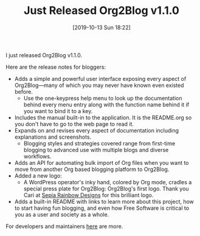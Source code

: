 #+BLOG: wisdomandwonder
#+POSTID: 12825
#+ORG2BLOG:
#+BLOG: wisdomandwonder
#+DATE: [2019-10-13 Sun 18:22]
#+OPTIONS: toc:nil num:nil todo:nil pri:nil tags:nil ^:nil
#+CATEGORY: Emacs,
#+TAGS: Org2Blog, Org mode, WordPress, Emacs,
#+TITLE: Just Released Org2Blog v1.1.0

I just released Org2Blog v1.1.0.

@@html:<!--more-->@@

Here are the release notes for bloggers:

- Adds a simple and powerful user interface exposing every aspect of
  Org2Blog—many of which you may never have known even existed before.
  - Use the one-keypress help menu to look up the documentation behind every
    menu entry along with the function name behind it if you want to bind it
    to a key.
- Includes the manual built-in to the application. It is the README.org so you
  don't have to go to the web page to read it.
- Expands on and revises every aspect of documentation including explanations
  and screenshots.
  - Blogging styles and strategies covered range from first-time blogging to
    advanced use with multiple blogs and diverse workflows.
- Adds an API for automating bulk import of Org files when you want to move
  from another Org based blogging platform to Org2Blog.
- Added a new logo:
  - A WordPress operator's inky hand, colored by Org mode, cradles a special
    press plate for Org2Blog: Org2Blog's first logo. Thank you Cari at
    [[http://sepiarainbow.com/][Sepia Rainbow Designs]] for this brilliant logo.
- Adds a built-in README with links to learn more about this project, how to
  start having fun blogging, and even how Free Software is critical to you as
  a user and society as a whole.

For developers and maintainers [[https://github.com/org2blog/org2blog/blob/master/HISTORY.org][here]] are more.
